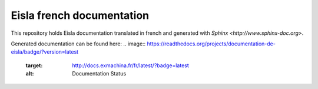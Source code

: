 Eisla french documentation
===================

This repository holds Eisla documentation translated in french and
generated with `Sphinx <http://www.sphinx-doc.org>`.

Generated documentation can be found here: 
.. image:: https://readthedocs.org/projects/documentation-de-eisla/badge/?version=latest
    :target: http://docs.exmachina.fr/fr/latest/?badge=latest
    :alt: Documentation Status


